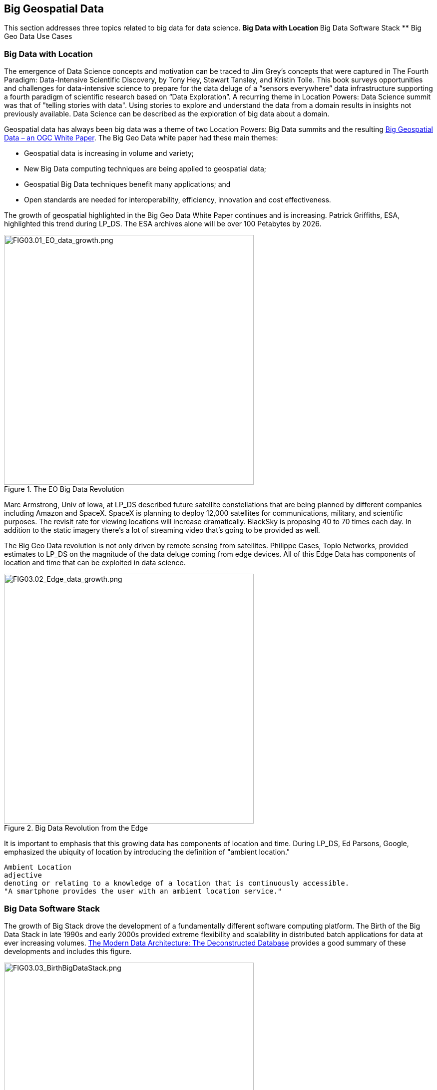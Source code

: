 == Big Geospatial Data

This section addresses three topics related to big data for data science.
** Big Data with Location
** Big Data Software Stack
** Big Geo Data Use Cases


=== Big Data with Location

The emergence of Data Science concepts and motivation can be traced to Jim Grey’s concepts that were captured in The Fourth Paradigm: Data-Intensive Scientific Discovery, by Tony Hey, Stewart Tansley, and Kristin Tolle.  This book surveys opportunities and challenges for data-intensive science to prepare for the data deluge of a “sensors everywhere” data infrastructure supporting a fourth paradigm of scientific research based on “Data Exploration”.  A recurring theme in Location Powers: Data Science summit was that of "telling stories with data".  Using stories to explore and understand the data from a domain results in insights not previously available.  Data Science can be described as the exploration of big data about a domain.

Geospatial data has always been big data was a theme of two Location Powers: Big Data summits and the resulting https://docs.opengeospatial.org/wp/16-131r2/16-131r2.html[Big Geospatial Data – an OGC White Paper]. The Big Geo Data white paper had these main themes:

** Geospatial data is increasing in volume and variety;
** New Big Data computing techniques are being applied to geospatial data;
** Geospatial Big Data techniques benefit many applications; and
** Open standards are needed for interoperability, efficiency, innovation and cost effectiveness.

The growth of geospatial highlighted in the Big Geo Data White Paper continues and is increasing.  Patrick Griffiths, ESA, highlighted this trend during LP_DS.  The ESA archives alone will be over 100 Petabytes by 2026.

.The EO Big Data Revolution
image::figures/FIG03.01_EO_data_growth.png[FIG03.01_EO_data_growth.png,500,500]

Marc Armstrong, Univ of Iowa, at LP_DS described future satellite constellations that are being planned by different companies including Amazon and SpaceX. SpaceX is planning to deploy 12,000 satellites for communications, military, and scientific purposes.  The revisit rate for viewing locations will increase dramatically. BlackSky is proposing 40 to 70 times each day. In addition to the static imagery there's a lot of streaming video that's going to be provided as well.

The Big Geo Data revolution is not only driven by remote sensing from satellites.  Philippe Cases, Topio Networks, provided estimates to LP_DS on the magnitude of the data deluge coming from edge devices.  All of this Edge Data has components of location and time that can be exploited in data science.

.Big Data Revolution from the Edge
image::figures/FIG03.02_Edge_data_growth.png[FIG03.02_Edge_data_growth.png,500,500]

It is important to emphasis that this growing data has components of location and time.  During LP_DS, Ed Parsons, Google, emphasized the ubiquity of location by introducing the definition of "ambient location."

....
Ambient Location
adjective
denoting or relating to a knowledge of a location that is continuously accessible.
"A smartphone provides the user with an ambient location service."
....

=== Big Data Software Stack

The growth of Big Stack drove the development of a fundamentally different software computing platform.  The Birth of the Big Data Stack in late 1990s and early 2000s provided extreme flexibility and scalability in distributed batch applications for data at ever increasing volumes.  https://www.usenix.org/system/files/login/articles/login_winter18_08_khurana.pdf[The Modern Data Architecture: The Deconstructed Database] provides a good summary of these developments and includes this figure.

.The Birth of the Big Data Stack
image::figures/FIG03.03_BirthBigDataStack.png[FIG03.03_BirthBigDataStack.png,500,500]

At the core of the big data stack was Apache Hadoop, which started in 2006 as a spin-off from Apache Nutch, a web crawler that stemmed from Apache Lucene, the famous open source search engine. The inspiration for this project came from the Google File System and a distributed processing framework called MapReduce. These two components combined the extreme flexibility and scalability necessary to develop distributed batch applications in a simple way. 

In later clauses of this white paper we will see how the Big Data Stack is important to data management (Clause 5), geospatial analytics (Clause 6), and MAchine Learning (Clause 7).


=== Big Geo Data Use Cases

Milind Naphade, NVIDIA Metropolis, picked up on the LP_DS theme of big geo data discussing spatial intelligence.  Exploiting this growth in data will require both cloud computing but Computing at the Edge as well (See Clause 10 for more on this emerging trend). Both the volume and the rate at which these data is coming requires pushing the processing closer to source at the edge. This will impact many vertical applications in terms of getting situational awareness.

.Situational Awareness based on Location
image::figures/FIG03.04_spatial_intelligence.png[FIG03.04_spatial_intelligence.png,500,500]

The https://docs.opengeospatial.org/wp/16-131r2/16-131r2.html[Big Geospatial Data – an OGC White Paper] presented a set of use cases that apply across the application domains. The Use Cases were organized into four groups as shown in the figure. The use cases to the right of the figure provide a motivation for Geospatial Data Science.

.Big Geo Data Use Cases for Data Science
image::figures/FIG03.05_BigGeoData_UseCases.png[FIG03.05_BigGeoData_UseCases.png,500,500]

==== Recommendations

This Clause motivates several recommendations.

** Plan for the continued grouwth of Big Geo Data
** Continue to work with broad Big Data Stack to make geospatial data a routine data type for the broadest communities and to make the Big Data Stack extensible to complex analysis based on spatial temporal analytics.
** Identify common geospatial Data Science Use cases that can be reused across applications
